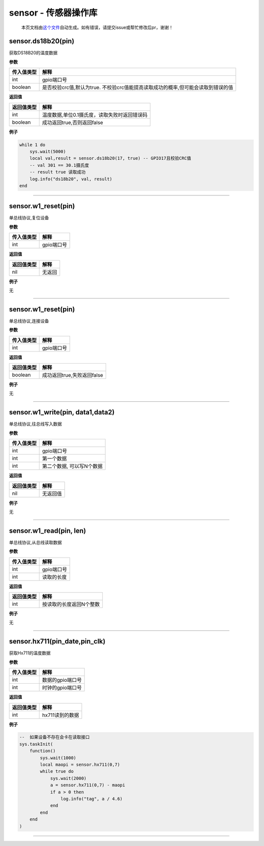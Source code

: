 sensor - 传感器操作库
=====================

   本页文档由\ `这个文件 <https://gitee.com/openLuat/LuatOS/tree/master/luat/modules/luat_lib_sensor.c>`__\ 自动生成。如有错误，请提交issue或帮忙修改后pr，谢谢！

sensor.ds18b20(pin)
-------------------

获取DS18B20的温度数据

**参数**

+------------+--------------------------------------------------------+
| 传入值类型 | 解释                                                   |
+============+========================================================+
| int        | gpio端口号                                             |
+------------+--------------------------------------------------------+
| boolean    | 是否校验crc值,默认为true.                              |
|            | 不校验crc值能提高读取成功的概率,但可能会读取到错误的值 |
+------------+--------------------------------------------------------+

**返回值**

========== ============================================
返回值类型 解释
========== ============================================
int        温度数据,单位0.1摄氏度，读取失败时返回错误码
boolean    成功返回true,否则返回false
========== ============================================

**例子**

.. code:: lua

   while 1 do
       sys.wait(5000)
       local val,result = sensor.ds18b20(17, true) -- GPIO17且校验CRC值
       -- val 301 == 30.1摄氏度
       -- result true 读取成功
       log.info("ds18b20", val, result)
   end

--------------

sensor.w1_reset(pin)
--------------------

单总线协议,复位设备

**参数**

========== ==========
传入值类型 解释
========== ==========
int        gpio端口号
========== ==========

**返回值**

========== ======
返回值类型 解释
========== ======
nil        无返回
========== ======

**例子**

无

--------------

.. _sensor.w1_resetpin-1:

sensor.w1_reset(pin)
--------------------

单总线协议,连接设备

**参数**

========== ==========
传入值类型 解释
========== ==========
int        gpio端口号
========== ==========

**返回值**

========== ==========================
返回值类型 解释
========== ==========================
boolean    成功返回true,失败返回false
========== ==========================

**例子**

无

--------------

sensor.w1_write(pin, data1,data2)
---------------------------------

单总线协议,往总线写入数据

**参数**

========== =========================
传入值类型 解释
========== =========================
int        gpio端口号
int        第一个数据
int        第二个数据, 可以写N个数据
========== =========================

**返回值**

========== ========
返回值类型 解释
========== ========
nil        无返回值
========== ========

**例子**

无

--------------

sensor.w1_read(pin, len)
------------------------

单总线协议,从总线读取数据

**参数**

========== ==========
传入值类型 解释
========== ==========
int        gpio端口号
int        读取的长度
========== ==========

**返回值**

========== =======================
返回值类型 解释
========== =======================
int        按读取的长度返回N个整数
========== =======================

**例子**

无

--------------

sensor.hx711(pin_date,pin_clk)
------------------------------

获取Hx711的温度数据

**参数**

========== ================
传入值类型 解释
========== ================
int        数据的gpio端口号
int        时钟的gpio端口号
========== ================

**返回值**

========== ===============
返回值类型 解释
========== ===============
int        hx711读到的数据
========== ===============

**例子**

.. code:: lua

   --  如果设备不存在会卡在读取接口
   sys.taskInit(
       function()
           sys.wait(1000)
           local maopi = sensor.hx711(0,7)
           while true do
               sys.wait(2000)
               a = sensor.hx711(0,7) - maopi
               if a > 0 then
                   log.info("tag", a / 4.6)
               end
           end
       end
   )

--------------
